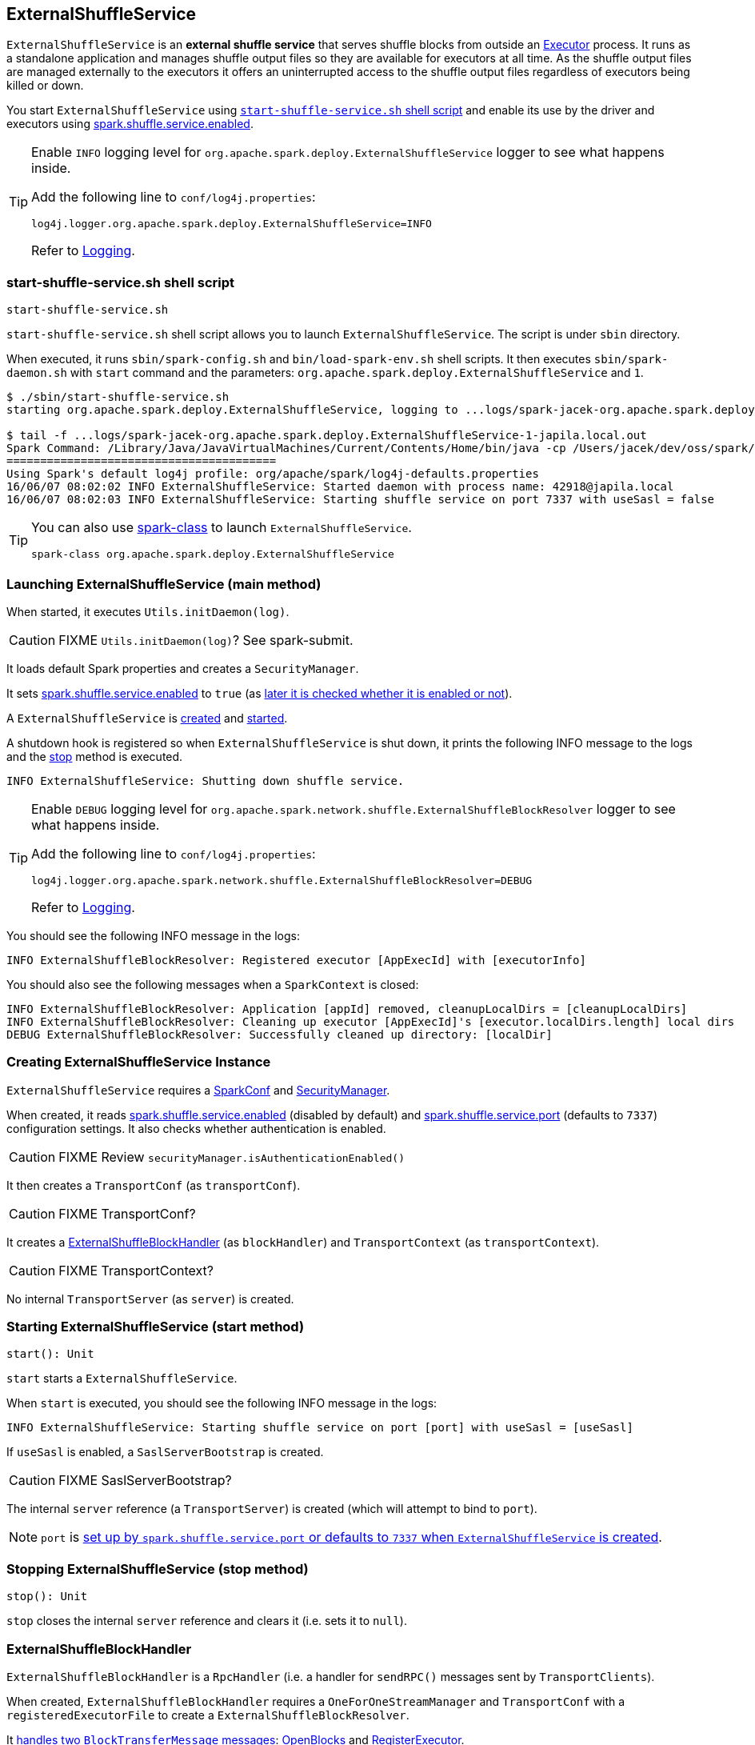 == ExternalShuffleService

`ExternalShuffleService` is an *external shuffle service* that serves shuffle blocks from outside an link:spark-executor.adoc[Executor] process. It runs as a standalone application and manages shuffle output files so they are available for executors at all time. As the shuffle output files are managed externally to the executors it offers an uninterrupted access to the shuffle output files regardless of executors being killed or down.

You start `ExternalShuffleService` using <<start-script, `start-shuffle-service.sh` shell script>> and enable its use by the driver and executors using <<spark.shuffle.service.enabled, spark.shuffle.service.enabled>>.

[TIP]
====
Enable `INFO` logging level for `org.apache.spark.deploy.ExternalShuffleService` logger to see what happens inside.

Add the following line to `conf/log4j.properties`:

```
log4j.logger.org.apache.spark.deploy.ExternalShuffleService=INFO
```

Refer to link:spark-logging.adoc[Logging].
====

=== [[start-script]] start-shuffle-service.sh shell script

```
start-shuffle-service.sh
```

`start-shuffle-service.sh` shell script allows you to launch `ExternalShuffleService`. The script is under `sbin` directory.

When executed, it runs `sbin/spark-config.sh` and `bin/load-spark-env.sh` shell scripts. It then executes `sbin/spark-daemon.sh` with `start` command and the parameters: `org.apache.spark.deploy.ExternalShuffleService` and `1`.

[options="wrap"]
----
$ ./sbin/start-shuffle-service.sh
starting org.apache.spark.deploy.ExternalShuffleService, logging to ...logs/spark-jacek-org.apache.spark.deploy.ExternalShuffleService-1-japila.local.out

$ tail -f ...logs/spark-jacek-org.apache.spark.deploy.ExternalShuffleService-1-japila.local.out
Spark Command: /Library/Java/JavaVirtualMachines/Current/Contents/Home/bin/java -cp /Users/jacek/dev/oss/spark/conf/:/Users/jacek/dev/oss/spark/assembly/target/scala-2.11/jars/* -Xmx1g org.apache.spark.deploy.ExternalShuffleService
========================================
Using Spark's default log4j profile: org/apache/spark/log4j-defaults.properties
16/06/07 08:02:02 INFO ExternalShuffleService: Started daemon with process name: 42918@japila.local
16/06/07 08:02:03 INFO ExternalShuffleService: Starting shuffle service on port 7337 with useSasl = false
----

[TIP]
====
You can also use link:spark-class.adoc[spark-class] to launch `ExternalShuffleService`.

```
spark-class org.apache.spark.deploy.ExternalShuffleService
```
====

=== [[main]] Launching ExternalShuffleService (main method)

When started, it executes `Utils.initDaemon(log)`.

CAUTION: FIXME `Utils.initDaemon(log)`? See spark-submit.

It loads default Spark properties and creates a `SecurityManager`.

It sets <<spark.shuffle.service.enabled, spark.shuffle.service.enabled>> to `true` (as <<create-instance, later it is checked whether it is enabled or not>>).

A `ExternalShuffleService` is <<create-instance, created>> and <<start, started>>.

A shutdown hook is registered so when `ExternalShuffleService` is shut down, it prints the following INFO message to the logs and the <<stop, stop>> method is executed.

```
INFO ExternalShuffleService: Shutting down shuffle service.
```

[TIP]
====
Enable `DEBUG` logging level for `org.apache.spark.network.shuffle.ExternalShuffleBlockResolver` logger to see what happens inside.

Add the following line to `conf/log4j.properties`:

```
log4j.logger.org.apache.spark.network.shuffle.ExternalShuffleBlockResolver=DEBUG
```

Refer to link:spark-logging.adoc[Logging].
====

You should see the following INFO message in the logs:

```
INFO ExternalShuffleBlockResolver: Registered executor [AppExecId] with [executorInfo]
```

You should also see the following messages when a `SparkContext` is closed:

```
INFO ExternalShuffleBlockResolver: Application [appId] removed, cleanupLocalDirs = [cleanupLocalDirs]
INFO ExternalShuffleBlockResolver: Cleaning up executor [AppExecId]'s [executor.localDirs.length] local dirs
DEBUG ExternalShuffleBlockResolver: Successfully cleaned up directory: [localDir]
```

=== [[creating-instance]] Creating ExternalShuffleService Instance

`ExternalShuffleService` requires a link:spark-configuration.adoc[SparkConf] and link:spark-security.adoc[SecurityManager].

When created, it reads <<spark.shuffle.service.enabled,spark.shuffle.service.enabled>> (disabled by default) and <<spark.shuffle.service.port, spark.shuffle.service.port>> (defaults to `7337`) configuration settings. It also checks whether authentication is enabled.

CAUTION: FIXME Review `securityManager.isAuthenticationEnabled()`

It then creates a `TransportConf` (as `transportConf`).

CAUTION: FIXME TransportConf?

It creates a <<ExternalShuffleBlockHandler, ExternalShuffleBlockHandler>> (as `blockHandler`) and `TransportContext` (as `transportContext`).

CAUTION: FIXME TransportContext?

No internal `TransportServer` (as `server`) is created.

=== [[start]] Starting ExternalShuffleService (start method)

[source, scala]
----
start(): Unit
----

`start` starts a `ExternalShuffleService`.

When `start` is executed, you should see the following INFO message in the logs:

```
INFO ExternalShuffleService: Starting shuffle service on port [port] with useSasl = [useSasl]
```

If `useSasl` is enabled, a `SaslServerBootstrap` is created.

CAUTION: FIXME SaslServerBootstrap?

The internal `server` reference (a `TransportServer`) is created (which will attempt to bind to `port`).

NOTE: `port` is <<creating-instance, set up by `spark.shuffle.service.port` or defaults to `7337` when `ExternalShuffleService` is created>>.

=== [[stop]] Stopping ExternalShuffleService (stop method)

[source, scala]
----
stop(): Unit
----

`stop` closes the internal `server` reference and clears it (i.e. sets it to `null`).

=== [[ExternalShuffleBlockHandler]] ExternalShuffleBlockHandler

`ExternalShuffleBlockHandler` is a `RpcHandler` (i.e. a handler for `sendRPC()` messages sent by `TransportClients`).

When created, `ExternalShuffleBlockHandler` requires a `OneForOneStreamManager` and `TransportConf` with a `registeredExecutorFile` to create a `ExternalShuffleBlockResolver`.

It <<ExternalShuffleBlockHandler-handleMessage, handles two `BlockTransferMessage` messages>>: <<ExternalShuffleBlockHandler-OpenBlocks, OpenBlocks>> and <<ExternalShuffleBlockHandler-RegisterExecutor, RegisterExecutor>>.

[TIP]
====
Enable `TRACE` logging level for `org.apache.spark.network.shuffle.ExternalShuffleBlockHandler` logger to see what happens inside.

Add the following line to `conf/log4j.properties`:

```
log4j.logger.org.apache.spark.network.shuffle.ExternalShuffleBlockHandler=TRACE
```

Refer to link:spark-logging.adoc[Logging].
====

==== [[ExternalShuffleBlockHandler-handleMessage]] handleMessage method

[source, java]
----
handleMessage(
  BlockTransferMessage msgObj,
  TransportClient client,
  RpcResponseCallback callback)
----

`handleMessage` handles two types of `BlockTransferMessage` messages:

* <<ExternalShuffleBlockHandler-OpenBlocks, OpenBlocks>>
* <<ExternalShuffleBlockHandler-RegisterExecutor, RegisterExecutor>>

For any other `BlockTransferMessage` message it throws a `UnsupportedOperationException`:

```
Unexpected message: [msgObj]
```

==== [[ExternalShuffleBlockHandler-OpenBlocks]] OpenBlocks

[source, java]
----
OpenBlocks(String appId, String execId, String[] blockIds)
----

When `OpenBlocks` is received, <<ExternalShuffleBlockHandler-handleMessage, handleMessage>> authorizes the `client`.

CAUTION: FIXME `checkAuth`?

It then <<ExternalShuffleBlockResolver-getBlockData, gets block data>> for each block id in `blockIds` (using <<ExternalShuffleBlockResolver, ExternalShuffleBlockResolver>>).

Finally, it <<OneForOneStreamManager-registerStream, registers a stream>> and does `callback.onSuccess` with a serialized byte buffer (for the `streamId` and the number of blocks in `msg`).

CAUTION: FIXME `callback.onSuccess`?

You should see the following TRACE message in the logs:

```
TRACE Registered streamId [streamId] with [length] buffers for client [clientId] from host [remoteAddress]
```

==== [[ExternalShuffleBlockHandler-RegisterExecutor]] RegisterExecutor

[source, java]
----
RegisterExecutor(String appId, String execId, ExecutorShuffleInfo executorInfo)
----

`RegisterExecutor`

=== [[ExternalShuffleBlockResolver]] ExternalShuffleBlockResolver

CAUTION: FIXME

==== [[ExternalShuffleBlockResolver-getBlockData]] getBlockData method

CAUTION: FIXME

[source, java]
----
ManagedBuffer getBlockData(String appId, String execId, String blockId)
----

=== [[OneForOneStreamManager]] OneForOneStreamManager

CAUTION: FIXME

==== [[OneForOneStreamManager-registerStream]] registerStream method

[source, java]
----
long registerStream(String appId, Iterator<ManagedBuffer> buffers)
----

CAUTION: FIXME

=== [[settings]] Settings

==== [[spark.shuffle.service.enabled]] spark.shuffle.service.enabled

`spark.shuffle.service.enabled` (default: `false`) controls whether an external shuffle service is used. When enabled (i.e. `true`), the driver will register with the shuffle service.

See link:spark-ExternalShuffleService.adoc[External Shuffle Service] document.

It is used in link:spark-mesos.adoc#CoarseMesosSchedulerBackend[CoarseMesosSchedulerBackend] to instantiate `MesosExternalShuffleClient`.

==== [[spark.shuffle.service.port]] spark.shuffle.service.port

`spark.shuffle.service.port` (default: `7337`)
